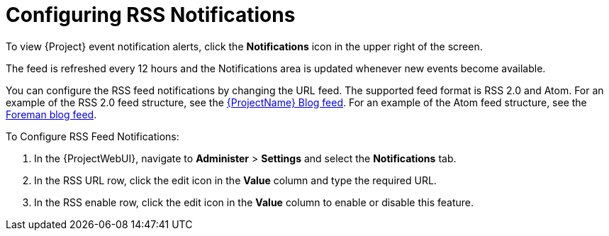 [id="Configuring_RSS_Notifications_{context}"]
= Configuring RSS Notifications

To view {Project} event notification alerts, click the *Notifications* icon in the upper right of the screen.

ifdef::satellite[]
By default, the Notifications area displays RSS feed events published in the https://access.redhat.com/blogs/1169563[{ProjectName} Blog].
endif::[]
ifdef::foreman-el,foreman-deb,katello[]
By default, the Notifications area displays RSS feed events published in the https://theforeman.org/blog/[Foreman Blog].
endif::[]
ifdef::orcharhino[]
By default, the Notifications area displays RSS feed events published in the https://orcharhino.com/feed/[orcharhino news].
endif::[]

The feed is refreshed every 12 hours and the Notifications area is updated whenever new events become available.

You can configure the RSS feed notifications by changing the URL feed.
The supported feed format is RSS 2.0 and Atom.
ifndef::orcharhino[]
For an example of the RSS 2.0 feed structure, see the https://access.redhat.com/blogs/1169563/feed[{ProjectName} Blog feed].
For an example of the Atom feed structure, see the https://theforeman.org/feed.xml[Foreman blog feed].
endif::[]

.To Configure RSS Feed Notifications:
. In the {ProjectWebUI}, navigate to *Administer* > *Settings* and select the *Notifications* tab.
. In the RSS URL row, click the edit icon in the *Value* column and type the required URL.
. In the RSS enable row, click the edit icon in the *Value* column to enable or disable this feature.
